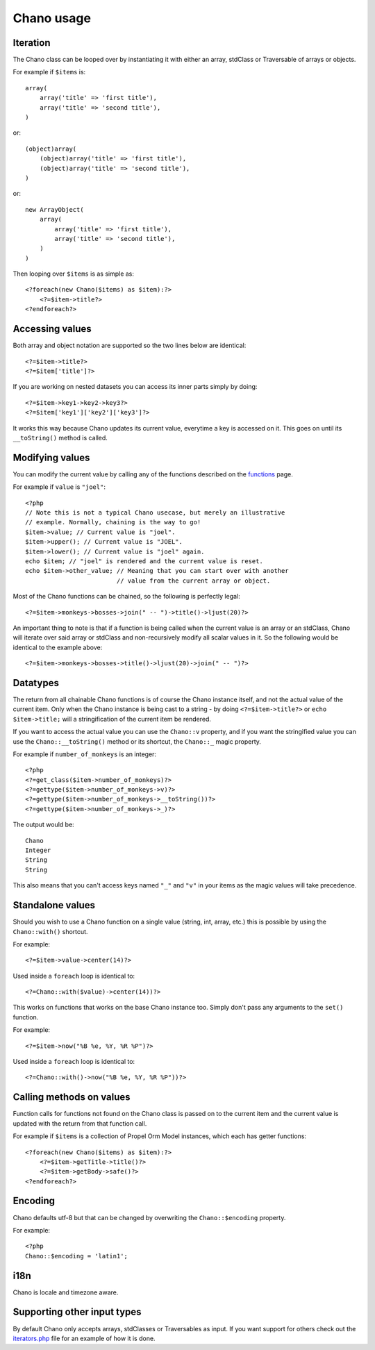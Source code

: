 .. highlight:: php

Chano usage
===========

Iteration
---------

The Chano class can be looped over by instantiating it with either an array,
stdClass or Traversable of arrays or objects.

For example if ``$items`` is::

    array(
        array('title' => 'first title'), 
        array('title' => 'second title'),
    )

or::

    (object)array(
        (object)array('title' => 'first title'),
        (object)array('title' => 'second title'),
    )

or::

    new ArrayObject(
        array(
            array('title' => 'first title'),
            array('title' => 'second title'),
        )
    )

Then looping over ``$items`` is as simple as::
    
    <?foreach(new Chano($items) as $item):?>
        <?=$item->title?>
    <?endforeach?> 

Accessing values
----------------

Both array and object notation are supported so the two lines below are
identical::

    <?=$item->title?>
    <?=$item['title']?>

If you are working on nested datasets you can access its inner parts simply by 
doing::

    <?=$item->key1->key2->key3?>
    <?=$item['key1']['key2']['key3']?>
    
It works this way because Chano updates its current value, everytime a key is
accessed on it. This goes on until its ``__toString()`` method is called.

Modifying values
----------------

You can modify the current value by calling any of the functions described on
the `functions <http://chano.readthedocs.org/en/latest/functions.html>`_ page.

For example if ``value`` is ``"joel"``::

    <?php
    // Note this is not a typical Chano usecase, but merely an illustrative
    // example. Normally, chaining is the way to go!
    $item->value; // Current value is "joel".
    $item->upper(); // Current value is "JOEL".
    $item->lower(); // Current value is "joel" again.
    echo $item; // "joel" is rendered and the current value is reset.
    echo $item->other_value; // Meaning that you can start over with another
                             // value from the current array or object.

Most of the Chano functions can be chained, so the following is perfectly
legal::

    <?=$item->monkeys->bosses->join(" -- ")->title()->ljust(20)?>

An important thing to note is that if a function is being called when the 
current value is an array or an stdClass, Chano will iterate over said array or 
stdClass and non-recursively modify all scalar values in it. So the following 
would be identical to the example above::

    <?=$item->monkeys->bosses->title()->ljust(20)->join(" -- ")?>

Datatypes
---------

The return from all chainable Chano functions is of course the Chano instance
itself, and not the actual value of the current item. Only when the Chano
instance is being cast to a string - by doing ``<?=$item->title?>`` or
``echo $item->title;`` will a stringification of the current item be rendered.

If you want to access the actual value you can use the ``Chano::v`` property,
and if you want the stringified value you can use the ``Chano::__toString()``
method or its shortcut, the ``Chano::_`` magic property.

For example if ``number_of_monkeys`` is an integer::

    <?php
    <?=get_class($item->number_of_monkeys)?>
    <?=gettype($item->number_of_monkeys->v)?>
    <?=gettype($item->number_of_monkeys->__toString())?>
    <?=gettype($item->number_of_monkeys->_)?>
    
The output would be::

    Chano
    Integer
    String
    String

This also means that you can't access keys named ``"_"`` and ``"v"`` in your 
items as the magic values will take precedence.

Standalone values
-----------------

Should you wish to use a Chano function on a single value (string, int, array, 
etc.) this is possible by using the ``Chano::with()`` shortcut.

For example::

   <?=$item->value->center(14)?>

Used inside a ``foreach`` loop is identical to::

   <?=Chano::with($value)->center(14))?>

This works on functions that works on the base Chano instance too. Simply
don't pass any arguments to the ``set()`` function.

For example::

   <?=$item->now("%B %e, %Y, %R %P")?>

Used inside a ``foreach`` loop is identical to::

   <?=Chano::with()->now("%B %e, %Y, %R %P"))?>

Calling methods on values
-------------------------

Function calls for functions not found on the Chano class is passed on to the
current item and the current value is updated with the return from that
function call.

For example if ``$items`` is a collection of Propel Orm Model instances, which 
each has getter functions::

    <?foreach(new Chano($items) as $item):?>
        <?=$item->getTitle->title()?>
        <?=$item->getBody->safe()?>
    <?endforeach?>

Encoding
--------

Chano defaults utf-8 but that can be changed by overwriting the
``Chano::$encoding`` property.

For example::

    <?php
    Chano::$encoding = 'latin1';

i18n
----

Chano is locale and timezone aware.

Supporting other input types
----------------------------

By default Chano only accepts arrays, stdClasses or Traversables as input. If
you want support for others check out the
`iterators.php <https://github.com/runekaagaard/php-chano/blob/master/chano/lib/iterators.php>`_
file for an example of how it is done.
